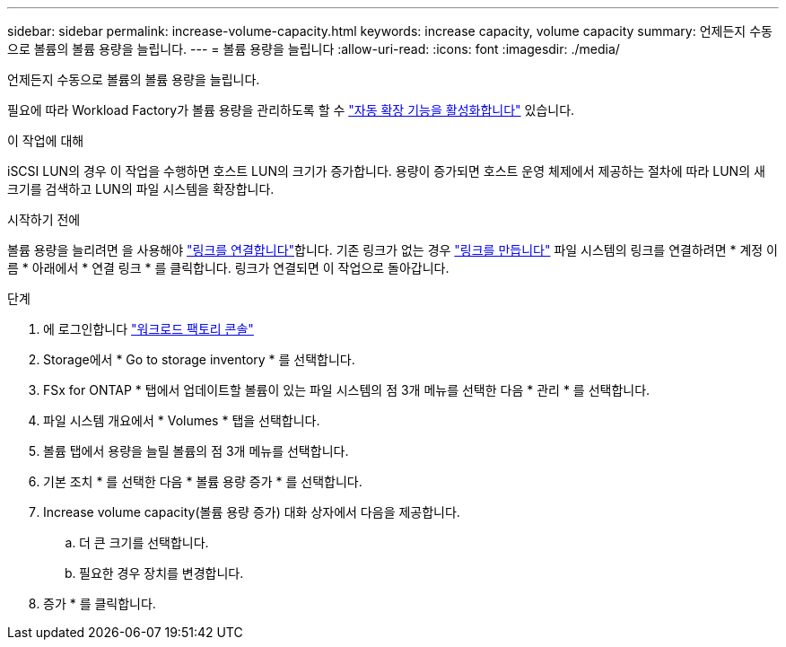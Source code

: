 ---
sidebar: sidebar 
permalink: increase-volume-capacity.html 
keywords: increase capacity, volume capacity 
summary: 언제든지 수동으로 볼륨의 볼륨 용량을 늘립니다. 
---
= 볼륨 용량을 늘립니다
:allow-uri-read: 
:icons: font
:imagesdir: ./media/


[role="lead"]
언제든지 수동으로 볼륨의 볼륨 용량을 늘립니다.

필요에 따라 Workload Factory가 볼륨 용량을 관리하도록 할 수 link:edit-volume-autogrow.html["자동 확장 기능을 활성화합니다"] 있습니다.

.이 작업에 대해
iSCSI LUN의 경우 이 작업을 수행하면 호스트 LUN의 크기가 증가합니다. 용량이 증가되면 호스트 운영 체제에서 제공하는 절차에 따라 LUN의 새 크기를 검색하고 LUN의 파일 시스템을 확장합니다.

.시작하기 전에
볼륨 용량을 늘리려면 을 사용해야 link:manage-links.html["링크를 연결합니다"]합니다. 기존 링크가 없는 경우 link:create-link.html["링크를 만듭니다"] 파일 시스템의 링크를 연결하려면 * 계정 이름 * 아래에서 * 연결 링크 * 를 클릭합니다. 링크가 연결되면 이 작업으로 돌아갑니다.

.단계
. 에 로그인합니다 link:https://console.workloads.netapp.com/["워크로드 팩토리 콘솔"^]
. Storage에서 * Go to storage inventory * 를 선택합니다.
. FSx for ONTAP * 탭에서 업데이트할 볼륨이 있는 파일 시스템의 점 3개 메뉴를 선택한 다음 * 관리 * 를 선택합니다.
. 파일 시스템 개요에서 * Volumes * 탭을 선택합니다.
. 볼륨 탭에서 용량을 늘릴 볼륨의 점 3개 메뉴를 선택합니다.
. 기본 조치 * 를 선택한 다음 * 볼륨 용량 증가 * 를 선택합니다.
. Increase volume capacity(볼륨 용량 증가) 대화 상자에서 다음을 제공합니다.
+
.. 더 큰 크기를 선택합니다.
.. 필요한 경우 장치를 변경합니다.


. 증가 * 를 클릭합니다.

